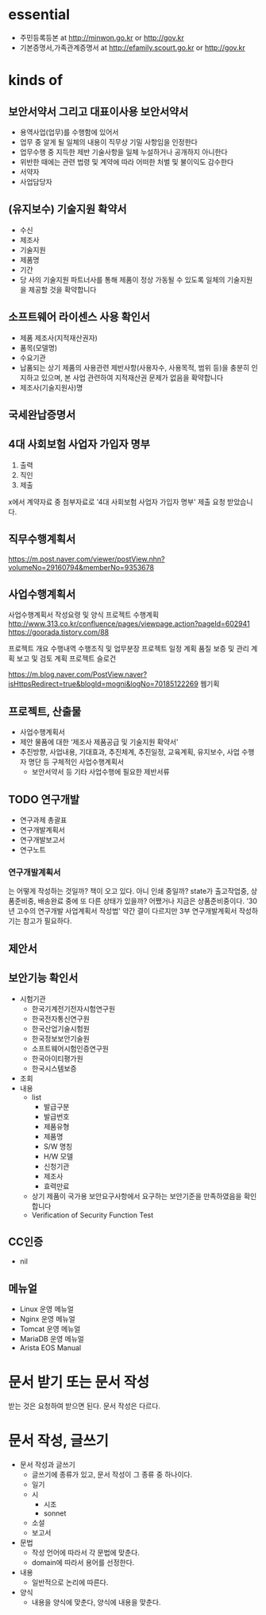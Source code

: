 * essential

- 주민등록등본 at http://minwon.go.kr or http://gov.kr
- 기본증명서,가족관계증명서 at http://efamily.scourt.go.kr or http://gov.kr

* kinds of

** 보안서약서 그리고 대표이사용 보안서약서

- 용역사업(업무)를 수행함에 있어서
- 업무 중 알게 될 일체의 내용이 직무상 기밀 사항임을 인정한다
- 업무수행 중 지득한 제반 기술사항을 일체 누설하거나 공개하지 아니한다
- 위반한 때에는 관련 법령 및 계약에 따라 어떠한 처벌 및 불이익도 감수한다
- 서약자
- 사업담당자

** (유지보수) 기술지원 확약서

- 수신
- 제조사
- 기술지원
- 제품명
- 기간
- 당 사의 기술지원 파트너사를 통해 제품이 정상 가동될 수 있도록 일체의 기술지원을 제공할 것을 확약합니다

** 소프트웨어 라이센스 사용 확인서

- 제품 제조사(지적재산권자)
- 품목(모델명)
- 수요기관
- 납품되는 상기 제품의 사용관련 제반사항(사용자수, 사용목적, 범위 등)을 충분히 인지하고 있으며, 본 사업 관련하여 지적재산권 문제가 없음을 확약합니다
- 제조사(기술지원사)명 

** 국세완납증명서
** 4대 사회보험 사업자 가입자 명부

1. 출력
2. 직인
3. 제출

x에서 계약자료 중 첨부자료로 '4대 사회보험 사업자 가입자 명부' 제출 요청 받았습니다.

** 직무수행계획서

https://m.post.naver.com/viewer/postView.nhn?volumeNo=29160794&memberNo=9353678

** 사업수행계획서

사업수행계획서 작성요령 및 양식
프로젝트 수행계획 
http://www.313.co.kr/confluence/pages/viewpage.action?pageId=602941
https://goorada.tistory.com/88

프로젝트 개요
수행내역
수행조직 및 업무분장
프로젝트 일정 계획
품질 보증 및 관리 계획
보고 및 검토 계획
프로젝트 슬로건

https://m.blog.naver.com/PostView.naver?isHttpsRedirect=true&blogId=mogni&logNo=70185122269
웹기획

** 프로젝트, 산출물

- 사업수행계획서
- 제안 물품에 대한 ‘제조사 제품공급 및 기술지원 확약서’
- 추진방향, 사업내용, 기대효과, 추진체계, 추진일정, 교육계획, 유지보수, 사업 수행자 명단 등 구체적인 사업수행계획서
 - 보안서약서 등 기타 사업수행에 필요한 제반서류

** TODO 연구개발

- 연구과제 총괄표
- 연구개발계획서
- 연구개발보고서
- 연구노트

*** 연구개발계획서

는 어떻게 작성하는 것일까? 책이 오고 있다. 아니 인쇄 중일까? state가 출고작업중, 상품준비중, 배송완료 중에 또 다른 상태가 있을까? 어쨌거나 지금은 상품준비중이다. '30년 고수의 연구개발 사업계획서 작성법' 약간 결이 다르지만 3부 연구개발계획서 작성하기는 참고가 필요하다.

** 제안서

** 보안기능 확인서

- 시험기관
  - 한국기계전기전자시험연구원
  - 한국전자통신연구원
  - 한국산업기술시험원
  - 한국정보보안기술원
  - 소프트웨어시험인증연구원
  - 한국아이티평가원
  - 한국시스템보증
- 조회
- 내용
  - list
    - 발급구분
    - 발급번호
    - 제품유형
    - 제품명
    - S/W 명칭
    - H/W 모델
    - 신청기관
    - 제조사
    - 효력만료
  - 상기 제품이 국가용 보안요구사항에서 요구하는 보안기준을 만족하였음을 확인합니다
  - Verification of Security Function Test

** CC인증

- nil

** 메뉴얼

- Linux 운영 메뉴얼
- Nginx 운영 메뉴얼
- Tomcat 운영 메뉴얼
- MariaDB 운영 메뉴얼
- Arista EOS Manual
  
* 문서 받기 또는 문서 작성

받는 것은 요청하여 받으면 된다. 문서 작성은 다르다.

* 문서 작성, 글쓰기


- 문서 작성과 글쓰기
  - 글쓰기에 종류가 있고, 문서 작성이 그 종류 중 하나이다.
  - 일기
  - 시
    - 시조
    - sonnet
  - 소설
  - 보고서
- 문법
  - 작성 언어에 따라서 각 문법에 맞춘다.
  - domain에 따라서 용어를 선정한다.
- 내용
  - 일반적으로 논리에 따른다.
- 양식
  - 내용을 양식에 맞춘다, 양식에 내용을 맞춘다.
